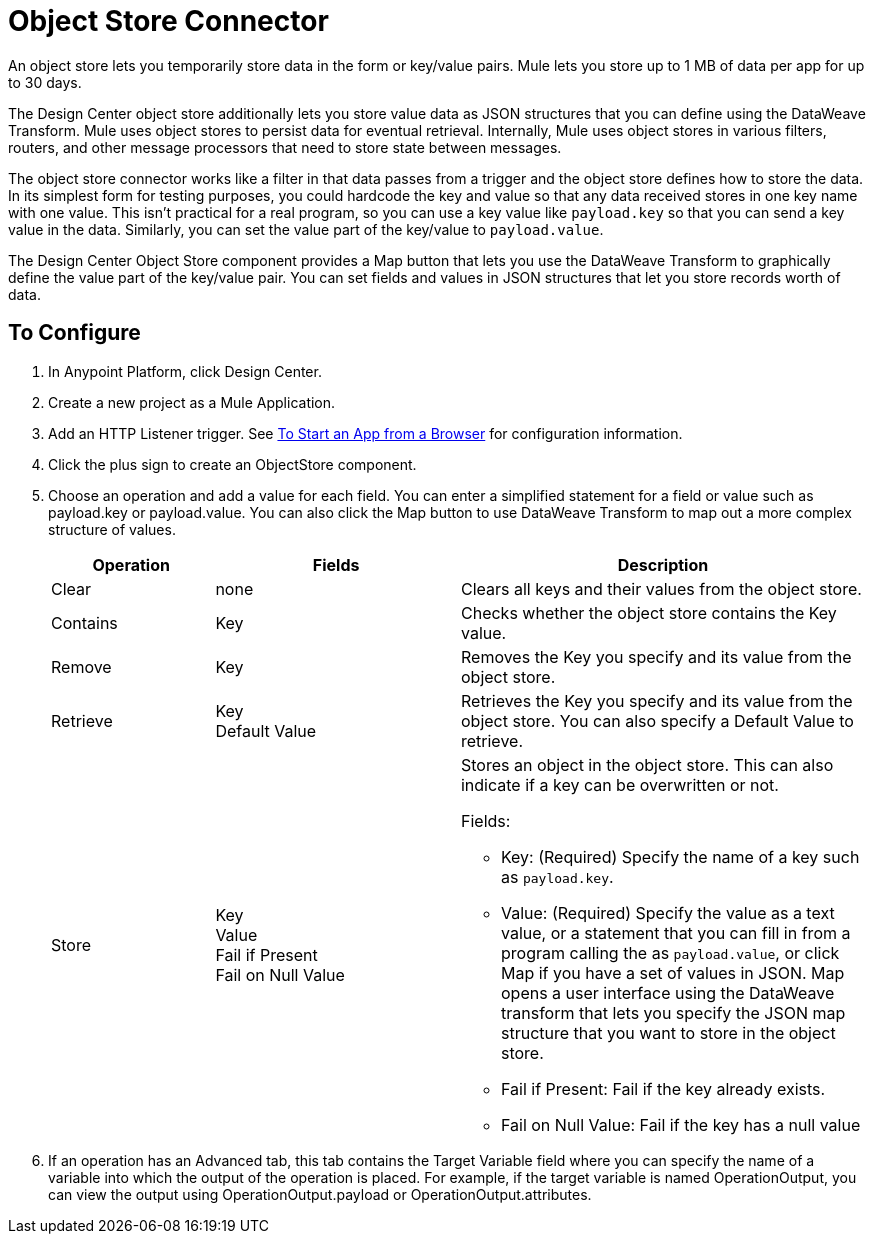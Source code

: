 = Object Store Connector
:keywords: object store, object, store, connnector

An object store lets you temporarily store data in the form or key/value pairs. Mule lets you store up
to 1 MB of data per app for up to 30 days.

The Design Center object store
additionally lets you store value data as JSON structures that you can define using the 
DataWeave Transform. Mule uses object stores to persist data for eventual retrieval. Internally, 
Mule uses object stores in various filters, routers, and other message processors that need 
to store state between messages.

The object store connector works like a filter in that data passes from a trigger and the 
object store defines how to store the data. In its simplest form for testing purposes, 
you could hardcode the key and value so that any data received stores in one key name with one value. This isn't practical for a real program, so you can use a key value like `payload.key` so that you can send a key value in the data. Similarly, you can set the value part of the key/value to `payload.value`. 

The Design Center Object Store component provides a Map button that lets you use the DataWeave Transform 
to graphically define the value part of the key/value pair. You can set fields and values in JSON structures
that let you store records worth of data.


== To Configure

. In Anypoint Platform, click Design Center.
. Create a new project as a Mule Application.
. Add an HTTP Listener trigger. See link:/connectors/http-trigger-app-from-browser[To Start an App from a Browser] for configuration information.
. Click the plus sign to create an ObjectStore component.
. Choose an operation and add a value for each field. You can enter a simplified statement for a field or value such as payload.key or payload.value. You can also click the Map button to use DataWeave Transform to map out a more complex structure of values.
+
[%header,cols="20a,30a,50a"]
|===
|Operation |Fields |Description
|Clear |none |Clears all keys and their values from the object store.
|Contains |Key |Checks whether the object store contains the Key value.
|Remove |Key |Removes the Key you specify and its value from the object store.
|Retrieve |Key +
Default Value
|Retrieves the Key you specify and its value from the object store. You can also specify a Default Value to retrieve. 
|Store |Key +
Value +
Fail if Present +
Fail on Null Value

|Stores an object in the object store. This can also indicate if a key can be overwritten or not.

Fields:

* Key: (Required) Specify the name of a key such as `payload.key`.
* Value: (Required) Specify the value as a text value, or a statement that you can fill in from a program calling the  as `payload.value`, or click Map if you have a set of values in JSON. Map opens a user interface using the DataWeave transform that lets you specify the JSON map structure that you want to store in the object store.
* Fail if Present: Fail if the key already exists.
* Fail on Null Value: Fail if the key has a null value
|===
+
. If an operation has an Advanced tab, this tab contains the Target Variable field where you can specify the name 
of a variable into which the output of the operation is placed. For example, if the target variable is named OperationOutput, you can view the output using OperationOutput.payload or OperationOutput.attributes.

